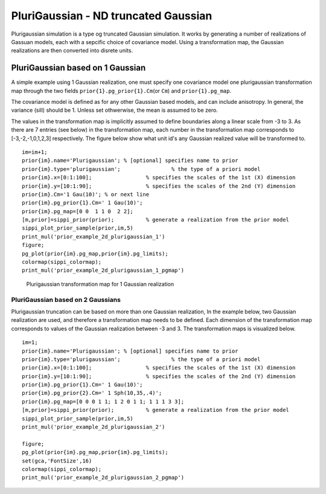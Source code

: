 PluriGaussian - ND truncated Gaussian
-------------------------------------

Plurigaussian simulation is a type og truncated Gaussian simulation. It
works by generating a number of realizations of Gassuan models, each
with a sepcific choice of covariance model. Using a transformation map,
the Gaussian realizations are then converted into disrete units.

PluriGaussian based on 1 Gaussian
~~~~~~~~~~~~~~~~~~~~~~~~~~~~~~~~~

A simple example using 1 Gaussian realization, one must specify one
covariance model one plurigaussian transformation map through the two
fields ``prior{1}.pg_prior{1}.Cm``\ (or ``Cm``) and ``prior{1}.pg_map``.

The covariance model is defined as for any other Gaussian based models,
and can include anisotropy. In general, the variance (sill) should be 1.
Unless set othwerwise, the mean is assumed to be zero.

The values in the transformation map is implicitly assumed to define
boundaries along a linear scale from -3 to 3. As there are 7 entries
(see below) in the transformation map, each number in the transformation
map corresponds to [-3,-2,-1,0,1,2,3] respectively. The figure below
show what unit id's any Gaussian realized value will be transformed to.

::

    im=im+1;
    prior{im}.name='Plurigaussian'; % [optional] specifies name to prior
    prior{im}.type='plurigaussian';                % the type of a priori model
    prior{im}.x=[0:1:100];                 % specifies the scales of the 1st (X) dimension
    prior{im}.y=[10:1:90];                 % specifies the scales of the 2nd (Y) dimension
    prior{im}.Cm='1 Gau(10)'; % or next line
    prior{im}.pg_prior{1}.Cm=' 1 Gau(10)';
    prior{im}.pg_map=[0 0  1 1 0  2 2];
    [m,prior]=sippi_prior(prior);          % generate a realization from the prior model
    sippi_plot_prior_sample(prior,im,5)
    print_mul('prior_example_2d_plurigaussian_1')
    figure;
    pg_plot(prior{im}.pg_map,prior{im}.pg_limits);
    colormap(sippi_colormap);
    print_mul('prior_example_2d_plurigaussian_1_pgmap')

.. figure:: ../../figures/prior_example_2d_plurigaussian_1.png
   :alt: 

.. figure:: ../../figures/prior_example_2d_plurigaussian_1_pgmap.png
   :alt: Plurigaussian transformation map for 1 Gaussian realization

   Plurigaussian transformation map for 1 Gaussian realization

PluriGaussian based on 2 Gaussians
^^^^^^^^^^^^^^^^^^^^^^^^^^^^^^^^^^

Plurigaussian truncation can be based on more than one Gaussian
realization, In the example below, two Gaussian realization are used,
and therefore a transformation map needs to be defined. Each dimension
of the transformation map corresponds to values of the Gaussian
realization between -3 and 3. The transformation maps is visualized
below.

::

    im=1;
    prior{im}.name='Plurigaussian'; % [optional] specifies name to prior
    prior{im}.type='plurigaussian';                % the type of a priori model
    prior{im}.x=[0:1:100];                 % specifies the scales of the 1st (X) dimension
    prior{im}.y=[10:1:90];                 % specifies the scales of the 2nd (Y) dimension
    prior{im}.pg_prior{1}.Cm=' 1 Gau(10)';
    prior{im}.pg_prior{2}.Cm=' 1 Sph(10,35,.4)';
    prior{im}.pg_map=[0 0 0 1 1; 1 2 0 1 1; 1 1 1 3 3];
    [m,prior]=sippi_prior(prior);          % generate a realization from the prior model
    sippi_plot_prior_sample(prior,im,5)
    print_mul('prior_example_2d_plurigaussian_2')

    figure;
    pg_plot(prior{im}.pg_map,prior{im}.pg_limits);
    set(gca,'FontSize',16)
    colormap(sippi_colormap);
    print_mul('prior_example_2d_plurigaussian_2_pgmap') 

.. figure:: ../../figures/prior_example_2d_plurigaussian_2.png
   :alt: 

.. figure:: ../../figures/prior_example_2d_plurigaussian_2_pgmap.png
   :alt: 

